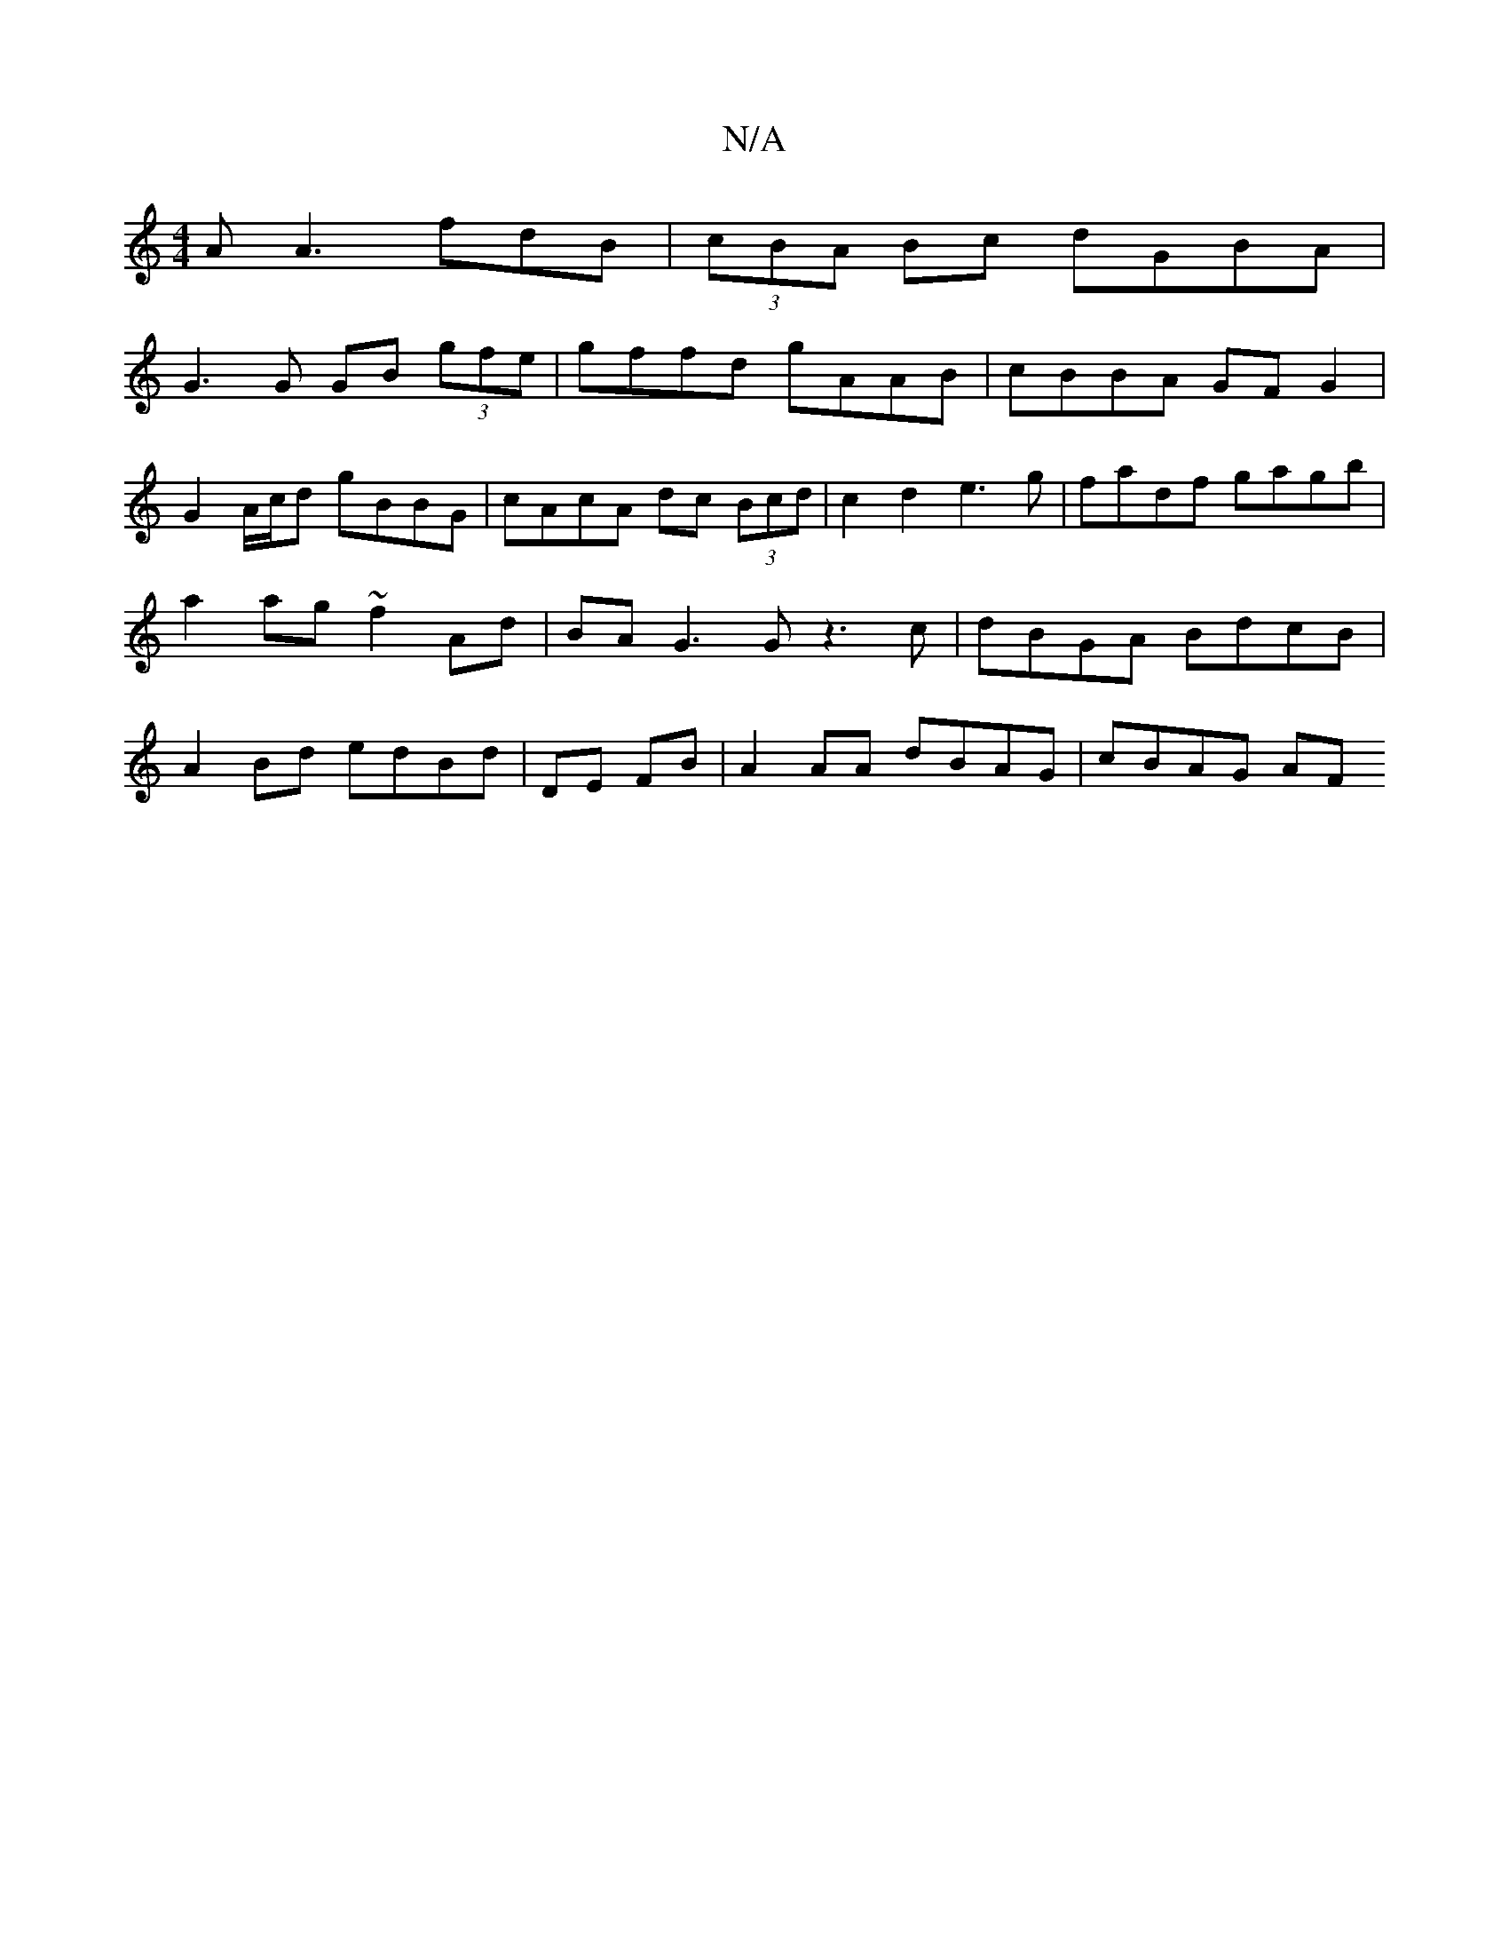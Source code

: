 X:1
T:N/A
M:4/4
R:N/A
K:Cmajor
A A3 fdB|(3cBA Bc dGBA |
G3 G GB (3gfe | gffd gAAB | cBBA GFG2 |
G2 A/c/d gBBG | cAcA dc (3Bcd | c2 d2 e3g|fadf gagb| a2ag ~f2 Ad | BA G3 G z3 c | dBGA BdcB | A2 Bd edBd | DE FB | A2 AA dBAG | cBAG AF